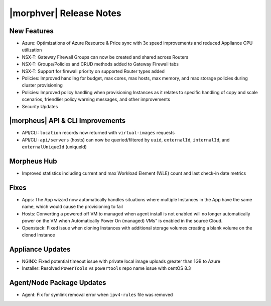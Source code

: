 .. _Release Notes:

*************************
|morphver| Release Notes
*************************

.. Small Update, omitting highlights this time
  .. include:: highlights.rst

New Features
============

- Azure: Optimizations of Azure Resource & Price sync with 3x speed improvements and reduced Appliance CPU utilization
- NSX-T: Gateway Firewall Groups can now be created and shared across Routers
- NSX-T: Groups/Policies and CRUD methods added to Gateway Firewall tabs
- NSX-T: Support for firewall priority on supported Router types added
- Policies: Improved handling for budget, max cores, max hosts, max memory, and max storage policies during cluster provisioning
- Policies: Improved policy handling when provisioning Instances as it relates to specific handling of copy and scale scenarios, friendlier policy warning messages, and other improvements
- Security Updates 

|morpheus| API & CLI Improvements
=================================

- API/CLI: ``location`` records now returned with ``virtual-images`` requests
- API/CLI: ``api/servers`` (hosts) can now be queried/filtered by ``uuid``, ``externalId``, ``internalId``, and ``externalUniqueId`` (uniqueId)

Morpheus Hub
============

- Improved statistics including current and max Workload Element (WLE) count and last check-in date metrics

Fixes
=====

- Apps: The App wizard now automatically handles situations where multiple Instances in the App have the same name, which would cause the provisioning to fail
- Hosts: Converting a powered off VM to managed when agent install is not enabled will no longer automatically power on the VM when Automatically Power On (managed) VMs" is enabled in the source Cloud.
- Openstack: Fixed issue when cloning Instances with additional storage volumes creating a blank volume on the cloned Instance

Appliance Updates
=================

- NGINX: Fixed potential timeout issue with private local image uploads greater than 1GB to Azure
- Installer: Resolved ``PowerTools`` vs ``powertools`` repo name issue with centOS 8.3
 
Agent/Node Package Updates
==========================

- Agent: Fix for symlink removal error when ``ipv4-rules`` file was removed
